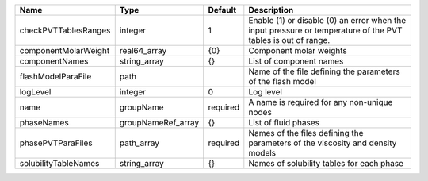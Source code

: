 

==================== ================== ======== ============================================================================================================ 
Name                 Type               Default  Description                                                                                                  
==================== ================== ======== ============================================================================================================ 
checkPVTTablesRanges integer            1        Enable (1) or disable (0) an error when the input pressure or temperature of the PVT tables is out of range. 
componentMolarWeight real64_array       {0}      Component molar weights                                                                                      
componentNames       string_array       {}       List of component names                                                                                      
flashModelParaFile   path                        Name of the file defining the parameters of the flash model                                                  
logLevel             integer            0        Log level                                                                                                    
name                 groupName          required A name is required for any non-unique nodes                                                                  
phaseNames           groupNameRef_array {}       List of fluid phases                                                                                         
phasePVTParaFiles    path_array         required Names of the files defining the parameters of the viscosity and density models                               
solubilityTableNames string_array       {}       Names of solubility tables for each phase                                                                    
==================== ================== ======== ============================================================================================================ 


